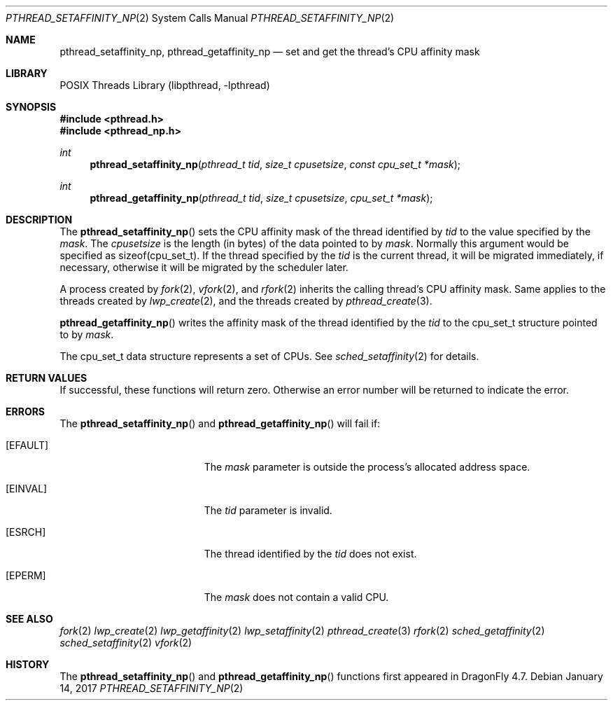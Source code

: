 .\" Copyright (c) 2017 The DragonFly Project.  All rights reserved.
.\"
.\" This code is derived from software contributed to The DragonFly Project
.\" by Sepherosa Ziehau <sepherosa@gmail.com>.
.\"
.\" Redistribution and use in source and binary forms, with or without
.\" modification, are permitted provided that the following conditions
.\" are met:
.\"
.\" 1. Redistributions of source code must retain the above copyright
.\"    notice, this list of conditions and the following disclaimer.
.\" 2. Redistributions in binary form must reproduce the above copyright
.\"    notice, this list of conditions and the following disclaimer in
.\"    the documentation and/or other materials provided with the
.\"    distribution.
.\" 3. Neither the name of The DragonFly Project nor the names of its
.\"    contributors may be used to endorse or promote products derived
.\"    from this software without specific, prior written permission.
.\"
.\" THIS SOFTWARE IS PROVIDED BY THE COPYRIGHT HOLDERS AND CONTRIBUTORS
.\" ``AS IS'' AND ANY EXPRESS OR IMPLIED WARRANTIES, INCLUDING, BUT NOT
.\" LIMITED TO, THE IMPLIED WARRANTIES OF MERCHANTABILITY AND FITNESS
.\" FOR A PARTICULAR PURPOSE ARE DISCLAIMED.  IN NO EVENT SHALL THE
.\" COPYRIGHT HOLDERS OR CONTRIBUTORS BE LIABLE FOR ANY DIRECT, INDIRECT,
.\" INCIDENTAL, SPECIAL, EXEMPLARY OR CONSEQUENTIAL DAMAGES (INCLUDING,
.\" BUT NOT LIMITED TO, PROCUREMENT OF SUBSTITUTE GOODS OR SERVICES;
.\" LOSS OF USE, DATA, OR PROFITS; OR BUSINESS INTERRUPTION) HOWEVER CAUSED
.\" AND ON ANY THEORY OF LIABILITY, WHETHER IN CONTRACT, STRICT LIABILITY,
.\" OR TORT (INCLUDING NEGLIGENCE OR OTHERWISE) ARISING IN ANY WAY OUT
.\" OF THE USE OF THIS SOFTWARE, EVEN IF ADVISED OF THE POSSIBILITY OF
.\" SUCH DAMAGE.
.\"
.Dd January 14, 2017
.Dt PTHREAD_SETAFFINITY_NP 2
.Os
.Sh NAME
.Nm pthread_setaffinity_np ,
.Nm pthread_getaffinity_np
.Nd set and get the thread's CPU affinity mask
.Sh LIBRARY
.Lb libpthread
.Sh SYNOPSIS
.In pthread.h
.In pthread_np.h
.Ft int
.Fn pthread_setaffinity_np "pthread_t tid" "size_t cpusetsize" "const cpu_set_t *mask"
.Ft int
.Fn pthread_getaffinity_np "pthread_t tid" "size_t cpusetsize" "cpu_set_t *mask"
.Sh DESCRIPTION
The
.Fn pthread_setaffinity_np
sets the CPU affinity mask of the thread identified by
.Fa tid
to the value specified by the
.Fa mask .
The
.Fa cpusetsize
is the length (in bytes) of the data pointed to by
.Fa mask .
Normally this argument would be specified as sizeof(cpu_set_t).
If the thread specified by the
.Fa tid
is the current thread,
it will be migrated immediately,
if necessary, otherwise it will be migrated by the scheduler later.
.Pp
A process created by
.Xr fork 2 ,
.Xr vfork 2 ,
and
.Xr rfork 2
inherits the calling thread's CPU affinity mask.
Same applies to the threads created by
.Xr lwp_create 2 ,
and the threads created by
.Xr pthread_create 3 .
.Pp
.Fn pthread_getaffinity_np
writes the affinity mask of the thread
identified by the
.Fa tid
to the cpu_set_t structure pointed to by
.Fa mask .
.Pp
The cpu_set_t data structure represents a set of CPUs.
See
.Xr sched_setaffinity 2
for details.
.Sh RETURN VALUES
If successful,
these functions will return zero.
Otherwise an error number will be returned to indicate the error.
.Sh ERRORS
The
.Fn pthread_setaffinity_np
and
.Fn pthread_getaffinity_np
will fail if:
.Bl -tag -width Er
.It Bq Er EFAULT
The
.Fa mask
parameter is outside the process's allocated address space.
.It Bq Er EINVAL
The
.Fa tid
parameter is invalid.
.It Bq Er ESRCH
The thread identified by the
.Fa tid
does not exist.
.It Bq Er EPERM
The
.Fa mask
does not contain a valid CPU.
.El
.Sh SEE ALSO
.Xr fork 2
.Xr lwp_create 2
.Xr lwp_getaffinity 2
.Xr lwp_setaffinity 2
.Xr pthread_create 3
.Xr rfork 2
.Xr sched_getaffinity 2
.Xr sched_setaffinity 2
.Xr vfork 2
.Sh HISTORY
The
.Fn pthread_setaffinity_np
and
.Fn pthread_getaffinity_np
functions first appeared in
.Dx 4.7 .
